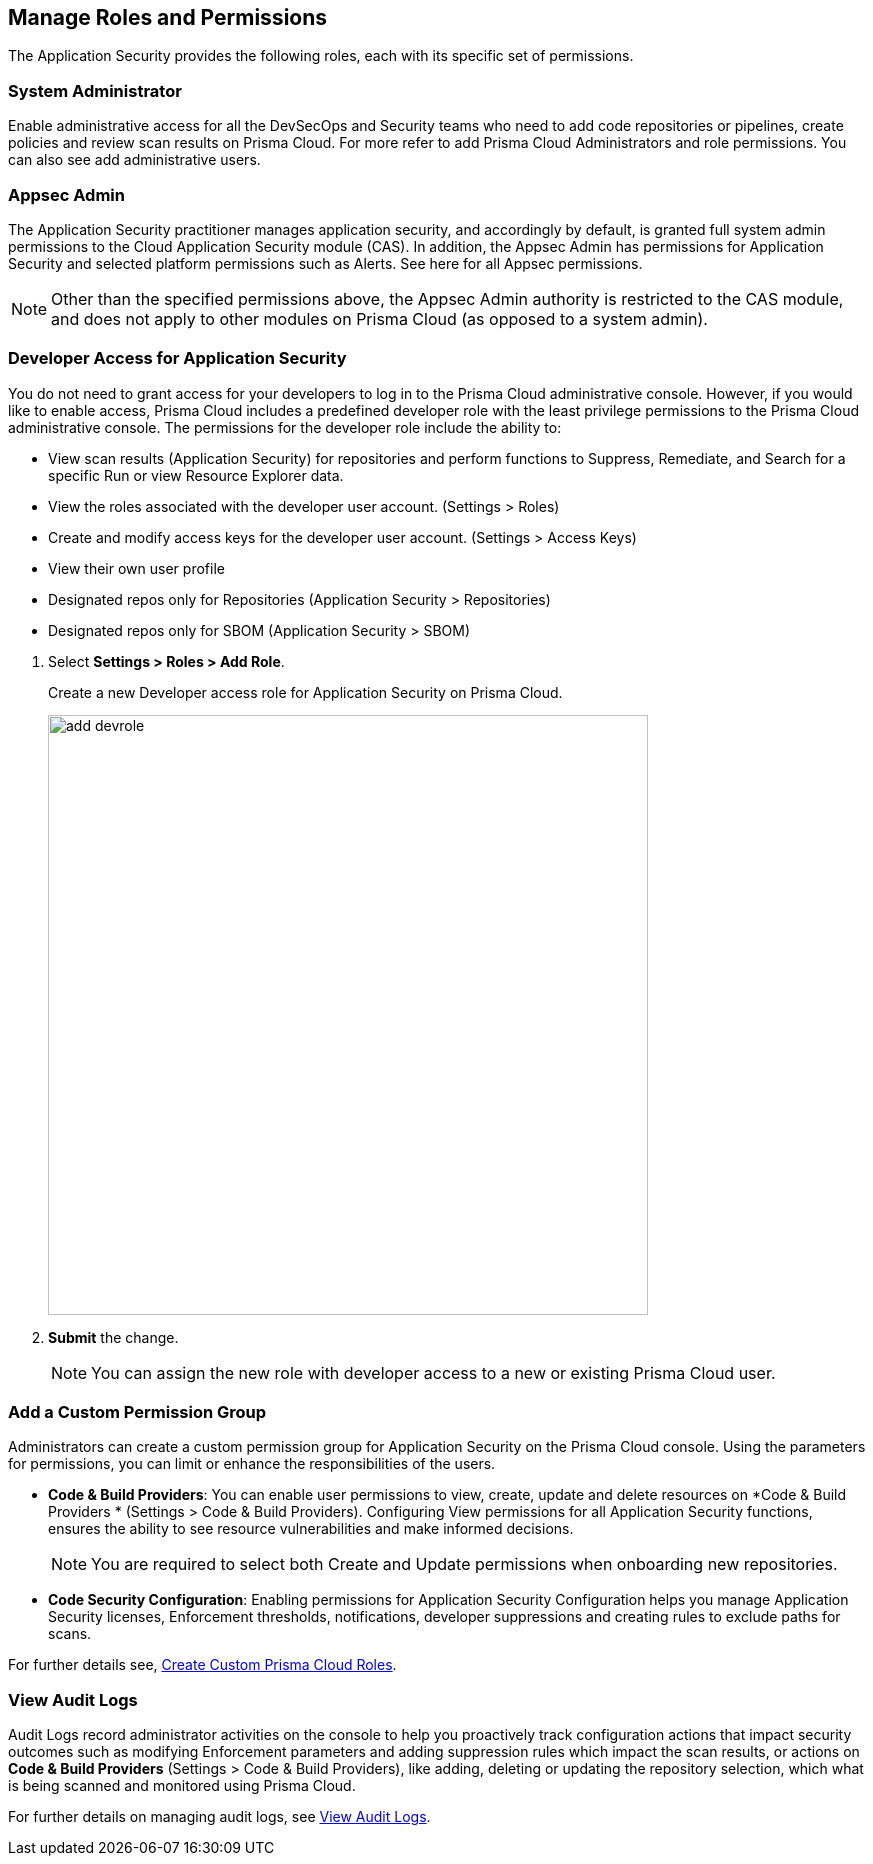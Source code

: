 == Manage Roles and Permissions

The Application Security provides the following roles, each with its specific set of permissions.

=== System Administrator

Enable administrative access for all the DevSecOps and Security teams who need to add code repositories or pipelines, create policies and review scan results on Prisma Cloud. For more refer to  add Prisma Cloud Administrators and role permissions. You can also see add administrative users.

=== Appsec Admin

The Application Security practitioner manages application security, and accordingly by default, is granted full system admin permissions to the Cloud Application Security module (CAS).  In addition, the Appsec Admin has permissions for Application Security and selected platform permissions such as Alerts. See here for all Appsec permissions.

NOTE: Other than the specified permissions above, the Appsec Admin authority is restricted to the CAS module, and does not apply to other modules on Prisma Cloud (as opposed to a system admin).

[.task]
=== Developer Access for Application Security

You do not need to grant access for your developers to log in to the Prisma Cloud administrative console. However, if you would like to enable access, Prisma Cloud includes a predefined developer role with the least privilege permissions to the Prisma Cloud administrative console.
The permissions for the developer role include the ability to:

* View scan results (Application Security) for repositories and perform functions to Suppress, Remediate, and Search for a specific Run or view Resource Explorer data.
* View the roles associated with the developer user account. (Settings > Roles)
* Create and modify access keys for the developer user account. (Settings > Access Keys)
* View their own user profile
* Designated repos only for Repositories (Application Security > Repositories)
* Designated repos only for SBOM (Application Security > SBOM)

[.procedure]

. Select *Settings > Roles > Add Role*.
+
Create a new Developer access role for Application Security on Prisma Cloud.
+
image::add_devrole.png[width=600]

. *Submit* the change.
+
NOTE: You can assign the new role with developer access to a new or existing Prisma Cloud user.

=== Add a Custom Permission Group

Administrators can create a custom permission group for Application Security on the Prisma Cloud console. Using the parameters for permissions, you can limit or enhance the responsibilities of the users.

* *Code & Build Providers*: You can enable user permissions to view, create, update and delete resources on *Code & Build Providers * (Settings > Code & Build Providers). Configuring View permissions for all Application Security functions, ensures the ability to see resource vulnerabilities and make informed decisions.
+
NOTE: You are required to select both Create and Update permissions when onboarding new repositories.

* *Code Security Configuration*: Enabling permissions for Application Security Configuration helps you manage Application Security licenses, Enforcement thresholds, notifications, developer suppressions and creating rules to exclude paths for scans.

For further details see, https://docs.paloaltonetworks.com/prisma/prisma-cloud/prisma-cloud-admin/manage-prisma-cloud-administrators/create-custom-prisma-cloud-roles[Create Custom Prisma Cloud Roles].


=== View Audit Logs

Audit Logs record administrator activities on the console to help you proactively track configuration actions that impact security outcomes such as modifying Enforcement parameters and adding suppression rules which impact the scan results, or actions on *Code & Build Providers* (Settings > Code & Build Providers), like adding, deleting or updating the repository selection, which what is being scanned and monitored using Prisma Cloud.

For further details on managing audit logs, see https://docs.paloaltonetworks.com/prisma/prisma-cloud/prisma-cloud-admin/manage-prisma-cloud-administrators/view-audit-logs[View Audit Logs].




